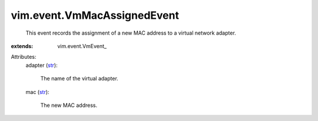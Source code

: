 
vim.event.VmMacAssignedEvent
============================
  This event records the assignment of a new MAC address to a virtual network adapter.
:extends: vim.event.VmEvent_

Attributes:
    adapter (`str <https://docs.python.org/2/library/stdtypes.html>`_):

       The name of the virtual adapter.
    mac (`str <https://docs.python.org/2/library/stdtypes.html>`_):

       The new MAC address.
